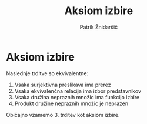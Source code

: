 #+TITLE: Aksiom izbire
#+AUTHOR: Patrik Žnidaršič

* Aksiom izbire

Naslednje trditve so ekvivalentne:
1. Vsaka surjektivna preslikava ima prerez
2. Vsaka ekvivalenčna relacija ima izbor predstavnikov
3. Vsaka družina nepraznih množic ima funkcijo izbire
4. Produkt družine nepraznih množic je neprazen
   
Običajno vzamemo 3. trditev kot aksiom izbire.
